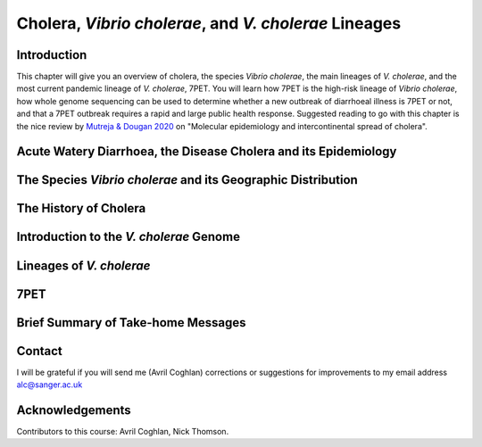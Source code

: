 Cholera, *Vibrio cholerae*, and *V. cholerae* Lineages
======================================================

Introduction
------------

This chapter will give you an overview of cholera, the species *Vibrio cholerae*, the main lineages of *V. cholerae*, and the most current pandemic lineage of *V. cholerae*, 7PET.
You will learn how 7PET is the high-risk lineage of *Vibrio cholerae*, how whole genome sequencing can be used to determine whether a new outbreak of diarrhoeal illness is 7PET or not,
and that a 7PET outbreak requires a rapid and large public health response. Suggested reading to go with this chapter is the nice review by `Mutreja & Dougan 2020`_ on "Molecular epidemiology and intercontinental spread of cholera". 


.. _Mutreja & Dougan 2020: https://pubmed.ncbi.nlm.nih.gov/31345641/

Acute Watery Diarrhoea, the Disease Cholera and its Epidemiology
----------------------------------------------------------------

The Species *Vibrio cholerae* and its Geographic Distribution
-------------------------------------------------------------

The History of Cholera
----------------------

Introduction to the *V. cholerae* Genome
----------------------------------------

Lineages of *V. cholerae*
-------------------------

7PET
----

Brief Summary of Take-home Messages
-----------------------------------

Contact
-------

I will be grateful if you will send me (Avril Coghlan) corrections or suggestions for improvements to my email address alc@sanger.ac.uk

Acknowledgements
----------------

Contributors to this course: Avril Coghlan, Nick Thomson. 


